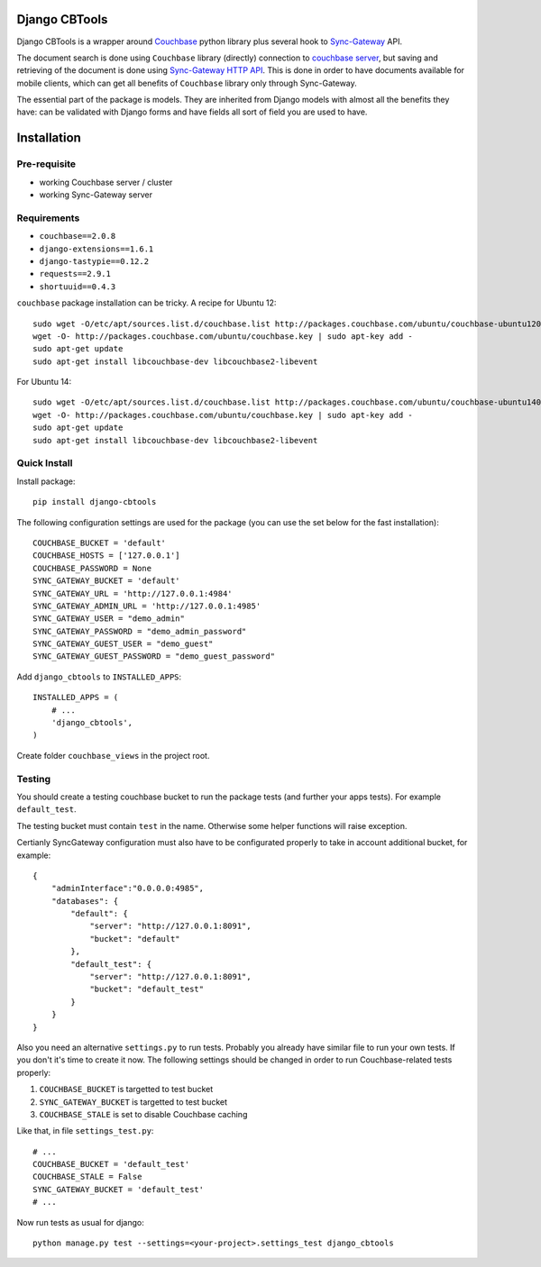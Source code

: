 ==============
Django CBTools
==============

Django CBTools is a wrapper around `Couchbase <https://pypi.python.org/pypi/couchbase>`_
python library plus several hook to
`Sync-Gateway <http://developer.couchbase.com/mobile/develop/references/sync-gateway/rest-api/index.html>`_ API.

The document search is done using ``Couchbase`` library (directly) connection
to `couchbase server <http://www.couchbase.com/>`_,
but saving and retrieving of the document is done using
`Sync-Gateway HTTP API <http://developer.couchbase.com/mobile/develop/references/sync-gateway/rest-api/index.html>`_. This is done in order to have documents available for mobile
clients, which can get all benefits of ``Couchbase`` library only through Sync-Gateway.

The essential part of the package is models. They are inherited from Django models
with almost all the benefits they have: can be validated with Django forms and have fields
all sort of field you are used to have.


============
Installation
============

Pre-requisite
-------------

* working Couchbase server / cluster
* working Sync-Gateway server


Requirements
------------

* ``couchbase==2.0.8``
* ``django-extensions==1.6.1``
* ``django-tastypie==0.12.2``
* ``requests==2.9.1``
* ``shortuuid==0.4.3``

``couchbase`` package installation can be tricky. A recipe for Ubuntu 12::

    sudo wget -O/etc/apt/sources.list.d/couchbase.list http://packages.couchbase.com/ubuntu/couchbase-ubuntu1204.list
    wget -O- http://packages.couchbase.com/ubuntu/couchbase.key | sudo apt-key add -
    sudo apt-get update
    sudo apt-get install libcouchbase-dev libcouchbase2-libevent

For Ubuntu 14::

    sudo wget -O/etc/apt/sources.list.d/couchbase.list http://packages.couchbase.com/ubuntu/couchbase-ubuntu1404.list
    wget -O- http://packages.couchbase.com/ubuntu/couchbase.key | sudo apt-key add -
    sudo apt-get update
    sudo apt-get install libcouchbase-dev libcouchbase2-libevent

Quick Install
-------------

Install package::

    pip install django-cbtools

The following configuration settings are used for the package (you can use the set below for the fast installation)::

    COUCHBASE_BUCKET = 'default'
    COUCHBASE_HOSTS = ['127.0.0.1']
    COUCHBASE_PASSWORD = None
    SYNC_GATEWAY_BUCKET = 'default'
    SYNC_GATEWAY_URL = 'http://127.0.0.1:4984'
    SYNC_GATEWAY_ADMIN_URL = 'http://127.0.0.1:4985'
    SYNC_GATEWAY_USER = "demo_admin"
    SYNC_GATEWAY_PASSWORD = "demo_admin_password"
    SYNC_GATEWAY_GUEST_USER = "demo_guest"
    SYNC_GATEWAY_GUEST_PASSWORD = "demo_guest_password"

Add ``django_cbtools`` to ``INSTALLED_APPS``::

    INSTALLED_APPS = (
        # ...
        'django_cbtools',
    )

Create folder ``couchbase_views`` in the project root.


Testing
-------

You should create a testing couchbase bucket to run the package tests
(and further your apps tests). For example ``default_test``.

The testing bucket must contain ``test`` in the name. Otherwise some
helper functions will raise exception.

Certianly SyncGateway configuration must also have to be configurated properly
to take in account additional bucket, for example::

    {
        "adminInterface":"0.0.0.0:4985",
        "databases": {
            "default": {
                "server": "http://127.0.0.1:8091",
                "bucket": "default"
            },
            "default_test": {
                "server": "http://127.0.0.1:8091",
                "bucket": "default_test"
            }
        }
    }

Also you need an alternative ``settings.py`` to run tests. Probably you already have
similar file to run your own tests. If you don't it's time to create it now.
The following settings should be changed in order to run Couchbase-related tests properly:

1. ``COUCHBASE_BUCKET`` is targetted to test bucket
2. ``SYNC_GATEWAY_BUCKET`` is targetted to test bucket
3. ``COUCHBASE_STALE`` is set to disable Couchbase caching

Like that, in file ``settings_test.py``::

    # ...
    COUCHBASE_BUCKET = 'default_test'
    COUCHBASE_STALE = False
    SYNC_GATEWAY_BUCKET = 'default_test'
    # ...

Now run tests as usual for django::

    python manage.py test --settings=<your-project>.settings_test django_cbtools
